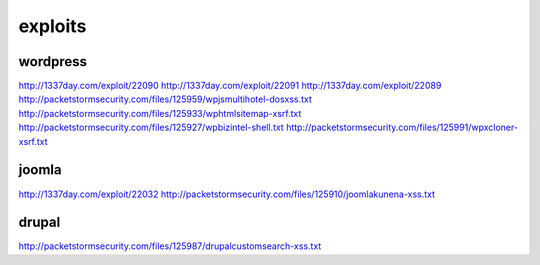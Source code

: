 exploits
========

wordpress
*********
http://1337day.com/exploit/22090
http://1337day.com/exploit/22091
http://1337day.com/exploit/22089
http://packetstormsecurity.com/files/125959/wpjsmultihotel-dosxss.txt
http://packetstormsecurity.com/files/125933/wphtmlsitemap-xsrf.txt
http://packetstormsecurity.com/files/125927/wpbizintel-shell.txt
http://packetstormsecurity.com/files/125991/wpxcloner-xsrf.txt

joomla
******
http://1337day.com/exploit/22032
http://packetstormsecurity.com/files/125910/joomlakunena-xss.txt

drupal 
******

http://packetstormsecurity.com/files/125987/drupalcustomsearch-xss.txt
